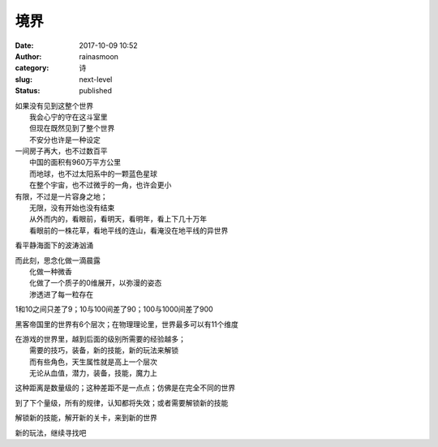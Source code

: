 境界
####
:date: 2017-10-09 10:52
:author: rainasmoon
:category: 诗
:slug: next-level
:status: published

| 如果没有见到这整个世界
|  我会心宁的守在这斗室里
|  但现在既然见到了整个世界
|  不安分也许是一种设定

| 一间房子再大，也不过数百平
|  中国的面积有960万平方公里
|  而地球，也不过太阳系中的一颗蓝色星球
|  在整个宇宙，也不过微乎的一角，也许会更小

| 有限，不过是一片容身之地；
|  无限，没有开始也没有结束
|  从外而内的，看眼前，看明天，看明年，看上下几十万年
|  看眼前的一株花草，看地平线的连山，看淹没在地平线的异世界

看平静海面下的波涛汹涌

| 而此刻，思念化做一滴晨露
|  化做一种微香
|  化做了一个质子的0维展开，以弥漫的姿态
|  渗透进了每一粒存在

1和10之间只差了9；10与100间差了90；100与1000间差了900

黑客帝国里的世界有6个层次；在物理理论里，世界最多可以有11个维度

| 在游戏的世界里，越到后面的级别所需要的经验越多；
|  需要的技巧，装备，新的技能，新的玩法来解锁
|  而有些角色，天生属性就是高上一个层次
|  无论从血值，潜力，装备，技能，魔力上

这种距离是数量级的；这种差距不是一点点；仿佛是在完全不同的世界

到了下个量级，所有的规律，认知都将失效；或者需要解锁新的技能

解锁新的技能，解开新的关卡，来到新的世界

新的玩法，继续寻找吧
